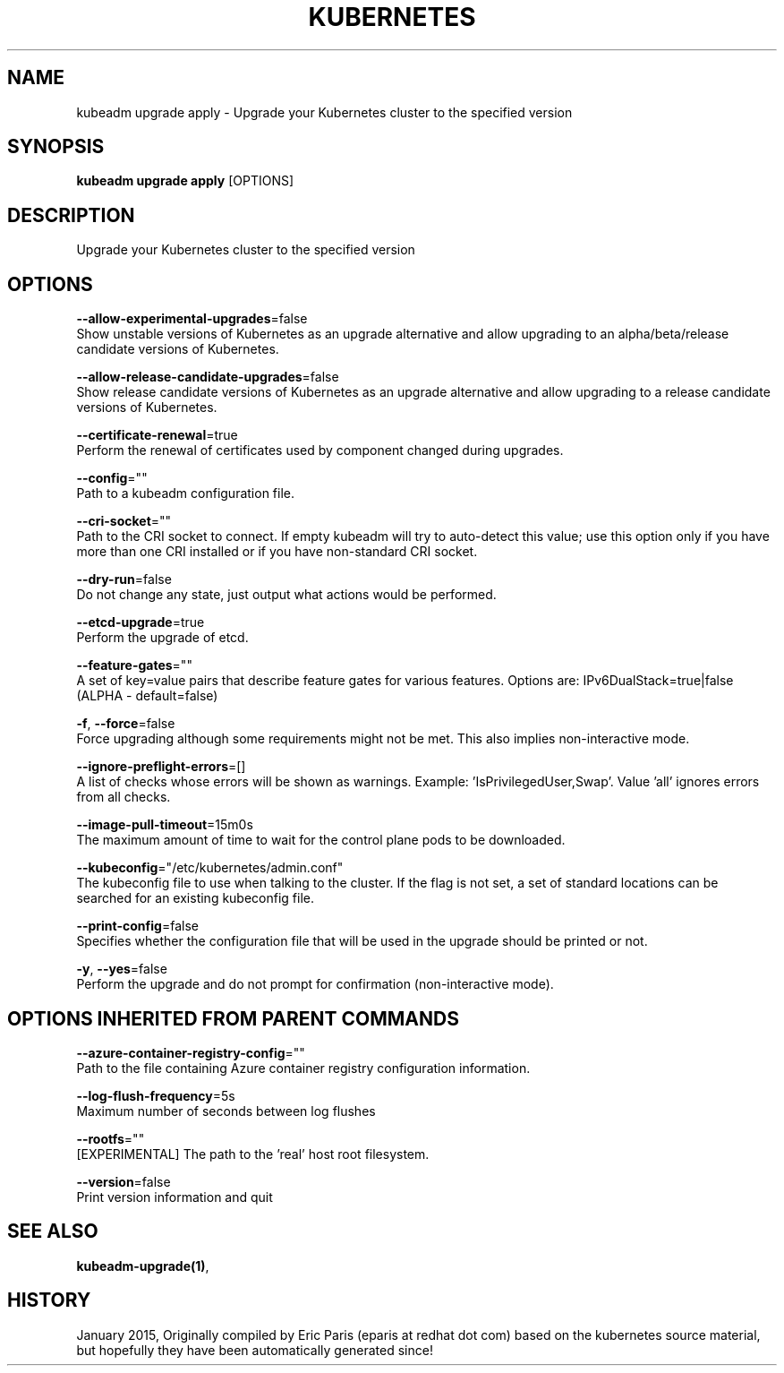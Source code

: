.TH "KUBERNETES" "1" " kubernetes User Manuals" "Eric Paris" "Jan 2015" 
.nh
.ad l


.SH NAME
.PP
kubeadm upgrade apply \- Upgrade your Kubernetes cluster to the specified version


.SH SYNOPSIS
.PP
\fBkubeadm upgrade apply\fP [OPTIONS]


.SH DESCRIPTION
.PP
Upgrade your Kubernetes cluster to the specified version


.SH OPTIONS
.PP
\fB\-\-allow\-experimental\-upgrades\fP=false
    Show unstable versions of Kubernetes as an upgrade alternative and allow upgrading to an alpha/beta/release candidate versions of Kubernetes.

.PP
\fB\-\-allow\-release\-candidate\-upgrades\fP=false
    Show release candidate versions of Kubernetes as an upgrade alternative and allow upgrading to a release candidate versions of Kubernetes.

.PP
\fB\-\-certificate\-renewal\fP=true
    Perform the renewal of certificates used by component changed during upgrades.

.PP
\fB\-\-config\fP=""
    Path to a kubeadm configuration file.

.PP
\fB\-\-cri\-socket\fP=""
    Path to the CRI socket to connect. If empty kubeadm will try to auto\-detect this value; use this option only if you have more than one CRI installed or if you have non\-standard CRI socket.

.PP
\fB\-\-dry\-run\fP=false
    Do not change any state, just output what actions would be performed.

.PP
\fB\-\-etcd\-upgrade\fP=true
    Perform the upgrade of etcd.

.PP
\fB\-\-feature\-gates\fP=""
    A set of key=value pairs that describe feature gates for various features. Options are:
IPv6DualStack=true|false (ALPHA \- default=false)

.PP
\fB\-f\fP, \fB\-\-force\fP=false
    Force upgrading although some requirements might not be met. This also implies non\-interactive mode.

.PP
\fB\-\-ignore\-preflight\-errors\fP=[]
    A list of checks whose errors will be shown as warnings. Example: 'IsPrivilegedUser,Swap'. Value 'all' ignores errors from all checks.

.PP
\fB\-\-image\-pull\-timeout\fP=15m0s
    The maximum amount of time to wait for the control plane pods to be downloaded.

.PP
\fB\-\-kubeconfig\fP="/etc/kubernetes/admin.conf"
    The kubeconfig file to use when talking to the cluster. If the flag is not set, a set of standard locations can be searched for an existing kubeconfig file.

.PP
\fB\-\-print\-config\fP=false
    Specifies whether the configuration file that will be used in the upgrade should be printed or not.

.PP
\fB\-y\fP, \fB\-\-yes\fP=false
    Perform the upgrade and do not prompt for confirmation (non\-interactive mode).


.SH OPTIONS INHERITED FROM PARENT COMMANDS
.PP
\fB\-\-azure\-container\-registry\-config\fP=""
    Path to the file containing Azure container registry configuration information.

.PP
\fB\-\-log\-flush\-frequency\fP=5s
    Maximum number of seconds between log flushes

.PP
\fB\-\-rootfs\fP=""
    [EXPERIMENTAL] The path to the 'real' host root filesystem.

.PP
\fB\-\-version\fP=false
    Print version information and quit


.SH SEE ALSO
.PP
\fBkubeadm\-upgrade(1)\fP,


.SH HISTORY
.PP
January 2015, Originally compiled by Eric Paris (eparis at redhat dot com) based on the kubernetes source material, but hopefully they have been automatically generated since!
